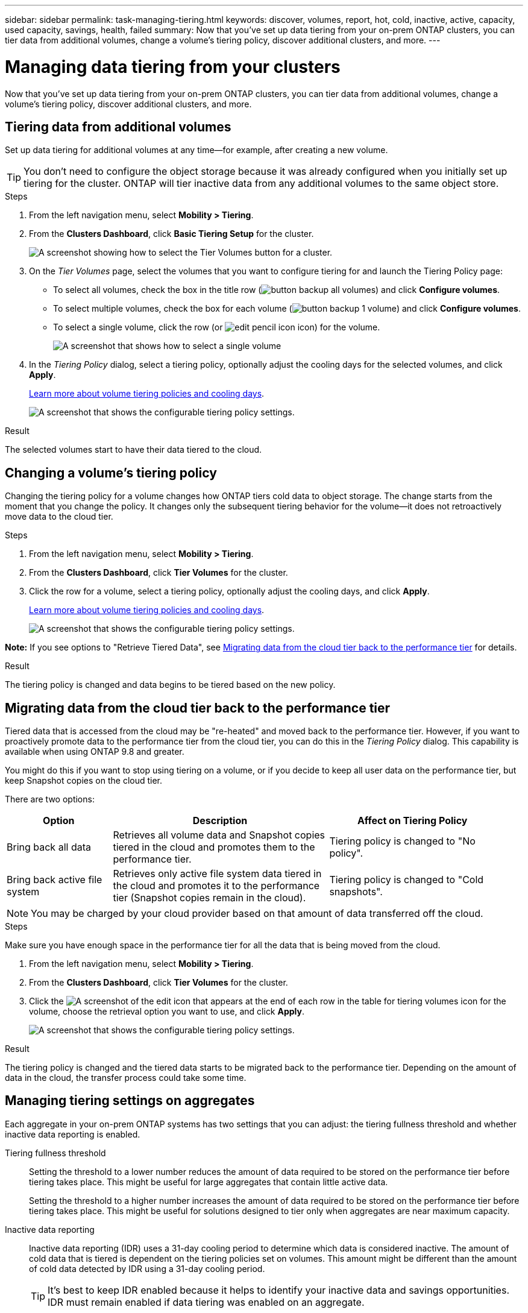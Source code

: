 ---
sidebar: sidebar
permalink: task-managing-tiering.html
keywords: discover, volumes, report, hot, cold, inactive, active, capacity, used capacity, savings, health, failed
summary: Now that you've set up data tiering from your on-prem ONTAP clusters, you can tier data from additional volumes, change a volume's tiering policy, discover additional clusters, and more.
---

= Managing data tiering from your clusters
:hardbreaks:
:nofooter:
:icons: font
:linkattrs:
:imagesdir: ./media/

[.lead]
Now that you've set up data tiering from your on-prem ONTAP clusters, you can tier data from additional volumes, change a volume's tiering policy, discover additional clusters, and more.

== Tiering data from additional volumes

Set up data tiering for additional volumes at any time--for example, after creating a new volume.

TIP: You don't need to configure the object storage because it was already configured when you initially set up tiering for the cluster. ONTAP will tier inactive data from any additional volumes to the same object store.

.Steps

. From the left navigation menu, select *Mobility > Tiering*.

. From the *Clusters Dashboard*, click *Basic Tiering Setup* for the cluster.
+
image:screenshot_tiering_tier_volumes_button.png[A screenshot showing how to select the Tier Volumes button for a cluster.]

. On the _Tier Volumes_ page, select the volumes that you want to configure tiering for and launch the Tiering Policy page:

+
* To select all volumes, check the box in the title row (image:button_backup_all_volumes.png[]) and click *Configure volumes*.
* To select multiple volumes, check the box for each volume (image:button_backup_1_volume.png[]) and click *Configure volumes*.
* To select a single volume, click the row (or image:screenshot_edit_icon.gif[edit pencil icon] icon) for the volume.
+
image:screenshot_tiering_tier_volumes.png[A screenshot that shows how to select a single volume, multiple volume, or all volumes, and the modify selected volumes button.]

. In the _Tiering Policy_ dialog, select a tiering policy, optionally adjust the cooling days for the selected volumes, and click *Apply*.
+
link:concept-cloud-tiering.html#volume-tiering-policies[Learn more about volume tiering policies and cooling days].
+
image:screenshot_tiering_policy_settings.png[A screenshot that shows the configurable tiering policy settings.]

.Result

The selected volumes start to have their data tiered to the cloud.

== Changing a volume's tiering policy

Changing the tiering policy for a volume changes how ONTAP tiers cold data to object storage. The change starts from the moment that you change the policy. It changes only the subsequent tiering behavior for the volume--it does not retroactively move data to the cloud tier.

.Steps

. From the left navigation menu, select *Mobility > Tiering*.

. From the *Clusters Dashboard*, click *Tier Volumes* for the cluster.

. Click the row for a volume, select a tiering policy, optionally adjust the cooling days, and click *Apply*.
+
link:concept-cloud-tiering.html#volume-tiering-policies[Learn more about volume tiering policies and cooling days].
+
image:screenshot_tiering_policy_settings.png[A screenshot that shows the configurable tiering policy settings.]

*Note:* If you see options to "Retrieve Tiered Data", see <<Migrating data from the cloud tier back to the performance tier,Migrating data from the cloud tier back to the performance tier>> for details.

.Result

The tiering policy is changed and data begins to be tiered based on the new policy.

== Migrating data from the cloud tier back to the performance tier

Tiered data that is accessed from the cloud may be "re-heated" and moved back to the performance tier. However, if you want to proactively promote data to the performance tier from the cloud tier, you can do this in the _Tiering Policy_ dialog. This capability is available when using ONTAP 9.8 and greater.

You might do this if you want to stop using tiering on a volume, or if you decide to keep all user data on the performance tier, but keep Snapshot copies on the cloud tier.

There are two options:

[cols="22,45,35",width=95%,options="header"]
|===
| Option
| Description
| Affect on Tiering Policy

| Bring back all data | Retrieves all volume data and Snapshot copies tiered in the cloud and promotes them to the performance tier. | Tiering policy is changed to "No policy".
| Bring back active file system | Retrieves only active file system data tiered in the cloud and promotes it to the performance tier (Snapshot copies remain in the cloud). | Tiering policy is changed to "Cold snapshots".
|===

NOTE: You may be charged by your cloud provider based on that amount of data transferred off the cloud.

.Steps

Make sure you have enough space in the performance tier for all the data that is being moved from the cloud.

. From the left navigation menu, select *Mobility > Tiering*.

. From the *Clusters Dashboard*, click *Tier Volumes* for the cluster.

. Click the image:screenshot_edit_icon.gif[A screenshot of the edit icon that appears at the end of each row in the table for tiering volumes] icon for the volume, choose the retrieval option you want to use, and click *Apply*.
+
image:screenshot_tiering_policy_settings_with_retrieve.png[A screenshot that shows the configurable tiering policy settings.]

.Result

The tiering policy is changed and the tiered data starts to be migrated back to the performance tier. Depending on the amount of data in the cloud, the transfer process could take some time.

== Managing tiering settings on aggregates

Each aggregate in your on-prem ONTAP systems has two settings that you can adjust: the tiering fullness threshold and whether inactive data reporting is enabled.

Tiering fullness threshold::
Setting the threshold to a lower number reduces the amount of data required to be stored on the performance tier before tiering takes place. This might be useful for large aggregates that contain little active data.
+
Setting the threshold to a higher number increases the amount of data required to be stored on the performance tier before tiering takes place. This might be useful for solutions designed to tier only when aggregates are near maximum capacity.

Inactive data reporting::
Inactive data reporting (IDR) uses a 31-day cooling period to determine which data is considered inactive. The amount of cold data that is tiered is dependent on the tiering policies set on volumes. This amount might be different than the amount of cold data detected by IDR using a 31-day cooling period.
+
TIP: It's best to keep IDR enabled because it helps to identify your inactive data and savings opportunities. IDR must remain enabled if data tiering was enabled on an aggregate.

.Steps

. From the *Clusters Dashboard*, click *Advanced Setup* for the selected cluster.
+
image:screenshot_tiering_advanced_setup_button.png[A screenshot showing the Advanced Setup button for a cluster.]

. From the Advanced Setup page, click the menu icon for the aggregate and select *Modify Aggregate*.
+
image:screenshot_tiering_modify_aggr.png["A screenshot showing the Modify Aggregate option for an aggregate."]

. In the dialog that is displayed, modify the fullness threshold and choose whether to enable or disable inactive data reporting.
+
image:screenshot_tiering_modify_aggregate.png[A screenshot that shows a slider to modify the tiering fullness threshold and a button to enable or disable inactive data reporting.]

. Click *Apply*.

== Reviewing tiering info for a cluster

You might want to see how much data is in the cloud tier and how much data is on disks. Or, you might want to see the amount of hot and cold data on the cluster's disks. Cloud Tiering provides this information for each cluster.

.Steps

. From the left navigation menu, select *Mobility > Tiering*.

. From the *Clusters Dashboard*, click the menu icon for a cluster and select *Cluster info*.

. Review details about the cluster.
+
Here's an example:
+
image:screenshot_tiering_cluster_info.png["A screenshot that shows the cluster report, which details total used capacity, cluster used capacity, cluster information, and object storage information."]

You can also https://docs.netapp.com/us-en/active-iq/task-informed-decisions-based-on-cloud-recommendations.html#tiering[view tiering information for a cluster from Digital Advisor^] if you're familiar with this NetApp product. Just select *Cloud Recommendations* from the left navigation pane.

image:screenshot_tiering_aiq_fabricpool_info.png["A screenshot that shows FabricPool information for a cluster using the FabricPool Advisor from Digital Advisor."]

== Fixing operational health

Failures can happen. When they do, Cloud Tiering displays a "Failed" operational health status on the Cluster Dashboard. The health reflects the status of the ONTAP system and BlueXP.

.Steps

. Identify any clusters that have an operational health of "Failed."
+
image:screenshot_tiering_health.gif[A screenshot that shows a Failed tiering health status for a cluster.]

. Hover over the image:screenshot_info_icon.gif[A screenshot of the i icon that shows the failure reason] icon to see the failure reason.

. Correct the issue:

.. Verify that the ONTAP cluster is operational and that it has an inbound and outbound connection to your object storage provider.

.. Verify that BlueXP has outbound connections to the Cloud Tiering service, to the object store, and to the ONTAP clusters that it discovers.

== Discovering additional clusters from Cloud Tiering

You can add your undiscovered on-prem ONTAP clusters to BlueXP from the Tiering _Cluster Dashboard_ so that you can enable tiering for the cluster.

Note that buttons also appear on the Tiering _On-Prem Overview_ page for you to discover additional clusters.

.Steps

. From Cloud Tiering, click the *Clusters Dashboard* tab.

. To see any undiscovered clusters, click *Show Undiscovered Clusters*.
+
image:screenshot_tiering_show_undiscovered_cluster.png[A screenshot showing the Show Undiscovered Clusters button on the Tiering Dashboard.]
+
If your NSS credentials are saved in BlueXP, the clusters in your account are displayed in the list.
+
If your NSS credentials are not saved in BlueXP, you are first prompted to add your credentials before you can see the undiscovered clusters.

. Scroll down the page to locate the clusters.
+
image:screenshot_tiering_discover_cluster.png[A screenshot showing how to discover an existing cluster to add to BlueXP and the Tiering Dashboard.]

. Click *Discover Cluster* for the cluster that you want to manage through BlueXP and implement data tiering.

. On the _Choose a Location_ page *On-Premises ONTAP* is pre-selected, so just click *Continue*.

. On the _ONTAP Cluster Details_ page, enter the password for the admin user account and click *Add*.
+
Note that the cluster management IP address is populated based on information from your NSS account.

. On the _Details & Credentials_ page the cluster name is added as the Working Environment Name, so just click *Go*.

.Result

BlueXP discovers the cluster and adds it to a working environment in the Canvas using the cluster name as the working environment name.

You can enable the Tiering service or other services for this cluster in the right panel.
